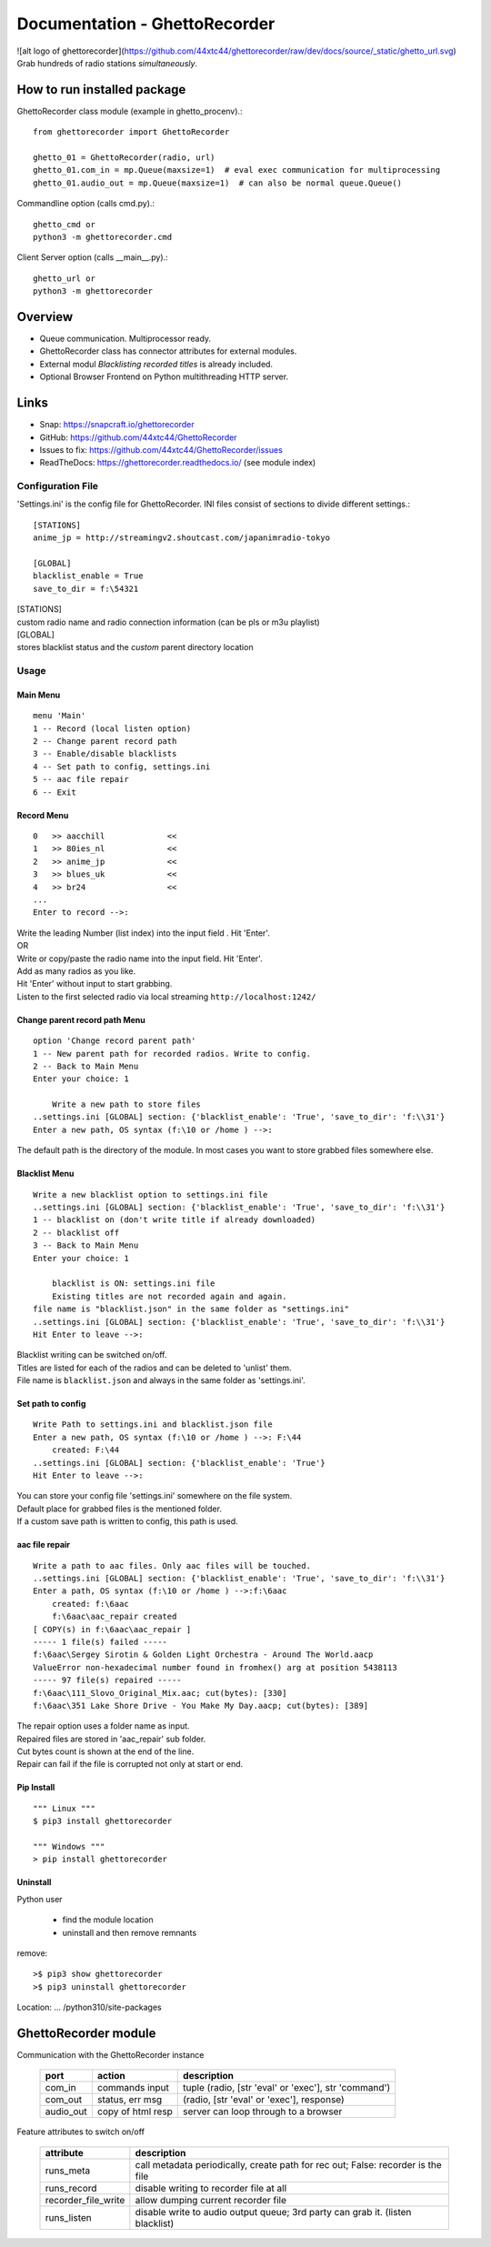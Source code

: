 Documentation - GhettoRecorder
==============================
![alt logo of ghettorecorder](https://github.com/44xtc44/ghettorecorder/raw/dev/docs/source/_static/ghetto_url.svg)
Grab hundreds of radio stations `simultaneously`.

How to run installed package
~~~~~~~~~~~~~~~~~~~~~~~~~~~~~
GhettoRecorder
class module (example in ghetto_procenv).::

    from ghettorecorder import GhettoRecorder

    ghetto_01 = GhettoRecorder(radio, url)
    ghetto_01.com_in = mp.Queue(maxsize=1)  # eval exec communication for multiprocessing
    ghetto_01.audio_out = mp.Queue(maxsize=1)  # can also be normal queue.Queue()

Commandline
option (calls cmd.py).::

    ghetto_cmd or
    python3 -m ghettorecorder.cmd

Client Server
option (calls __main__.py).::

    ghetto_url or
    python3 -m ghettorecorder

Overview
~~~~~~~~~
* Queue communication. Multiprocessor ready.
* GhettoRecorder class has connector attributes for external modules.
* External modul *Blacklisting recorded titles* is already included.
* Optional Browser Frontend on Python multithreading HTTP server.

Links
~~~~~
* Snap: https://snapcraft.io/ghettorecorder
* GitHub: https://github.com/44xtc44/GhettoRecorder
* Issues to fix: https://github.com/44xtc44/GhettoRecorder/issues
* ReadTheDocs: https://ghettorecorder.readthedocs.io/ (see module index)

Configuration File
------------------
'Settings.ini' is the config file for GhettoRecorder.
INI files consist of sections to divide different settings.::

    [STATIONS]
    anime_jp = http://streamingv2.shoutcast.com/japanimradio-tokyo

    [GLOBAL]
    blacklist_enable = True
    save_to_dir = f:\54321


| [STATIONS]
| custom radio name and radio connection information (can be pls or m3u playlist)

| [GLOBAL]
| stores blacklist status and the *custom* parent directory location

Usage
-----
Main Menu
^^^^^^^^^
::

    menu 'Main'
    1 -- Record (local listen option)
    2 -- Change parent record path
    3 -- Enable/disable blacklists
    4 -- Set path to config, settings.ini
    5 -- aac file repair
    6 -- Exit


Record Menu
^^^^^^^^^^^
::

    0 	>> aacchill             <<
    1 	>> 80ies_nl             <<
    2 	>> anime_jp             <<
    3 	>> blues_uk             <<
    4 	>> br24                 <<
    ...
    Enter to record -->:

| Write the leading Number (list index) into the input field . Hit 'Enter'.
| OR
| Write or copy/paste the radio name into the input field. Hit 'Enter'.
| Add as many radios as you like.
| Hit 'Enter' without input to start grabbing.
| Listen to the first selected radio via local streaming ``http://localhost:1242/``

Change parent record path Menu
^^^^^^^^^^^^^^^^^^^^^^^^^^^^^^
::

    option 'Change record parent path'
    1 -- New parent path for recorded radios. Write to config.
    2 -- Back to Main Menu
    Enter your choice: 1

        Write a new path to store files
    ..settings.ini [GLOBAL] section: {'blacklist_enable': 'True', 'save_to_dir': 'f:\\31'}
    Enter a new path, OS syntax (f:\10 or /home ) -->:

The default path is the directory of the module.
In most cases you want to store grabbed files somewhere else.

Blacklist Menu
^^^^^^^^^^^^^^
::

    Write a new blacklist option to settings.ini file
    ..settings.ini [GLOBAL] section: {'blacklist_enable': 'True', 'save_to_dir': 'f:\\31'}
    1 -- blacklist on (don't write title if already downloaded)
    2 -- blacklist off
    3 -- Back to Main Menu
    Enter your choice: 1

    	blacklist is ON: settings.ini file
    	Existing titles are not recorded again and again.
    file name is "blacklist.json" in the same folder as "settings.ini"
    ..settings.ini [GLOBAL] section: {'blacklist_enable': 'True', 'save_to_dir': 'f:\\31'}
    Hit Enter to leave -->:

| Blacklist writing can be switched on/off.
| Titles are listed for each of the radios and can be deleted to 'unlist' them.
| File name is ``blacklist.json`` and always in the same folder as 'settings.ini'.


Set path to config
^^^^^^^^^^^^^^^^^^
::

    Write Path to settings.ini and blacklist.json file
    Enter a new path, OS syntax (f:\10 or /home ) -->: F:\44
    	created: F:\44
    ..settings.ini [GLOBAL] section: {'blacklist_enable': 'True'}
    Hit Enter to leave -->:

| You can store your config file 'settings.ini' somewhere on the file system.
| Default place for grabbed files is the mentioned folder.
| If a custom save path is written to config, this path is used.


aac file repair
^^^^^^^^^^^^^^^
::

    Write a path to aac files. Only aac files will be touched.
    ..settings.ini [GLOBAL] section: {'blacklist_enable': 'True', 'save_to_dir': 'f:\\31'}
    Enter a path, OS syntax (f:\10 or /home ) -->:f:\6aac
    	created: f:\6aac
    	f:\6aac\aac_repair created
    [ COPY(s) in f:\6aac\aac_repair ]
    ----- 1 file(s) failed -----
    f:\6aac\Sergey Sirotin & Golden Light Orchestra - Around The World.aacp
    ValueError non-hexadecimal number found in fromhex() arg at position 5438113
    ----- 97 file(s) repaired -----
    f:\6aac\111_Slovo_Original_Mix.aac; cut(bytes): [330]
    f:\6aac\351 Lake Shore Drive - You Make My Day.aacp; cut(bytes): [389]

| The repair option uses a folder name as input.
| Repaired files are stored in 'aac_repair' sub folder.
| Cut bytes count is shown at the end of the line.
| Repair can fail if the file is corrupted not only at start or end.


Pip Install
^^^^^^^^^^^
::

   """ Linux """
   $ pip3 install ghettorecorder

   """ Windows """
   > pip install ghettorecorder


Uninstall
^^^^^^^^^

Python user

 * find the module location
 * uninstall and then remove remnants

remove::

   >$ pip3 show ghettorecorder
   >$ pip3 uninstall ghettorecorder

Location: ... /python310/site-packages

GhettoRecorder module
~~~~~~~~~~~~~~~~~~~~~~
Communication with the GhettoRecorder instance

       ========= ================= ======================================================
       port      action            description
       ========= ================= ======================================================
       com_in    commands input    tuple (radio, [str 'eval' or 'exec'], str 'command')
       com_out   status, err msg   (radio, [str 'eval' or 'exec'], response)
       audio_out copy of html resp server can loop through to a browser
       ========= ================= ======================================================

Feature attributes to switch on/off

       ========================== ==================================================================================
       attribute                  description
       ========================== ==================================================================================
       runs_meta                  call metadata periodically, create path for rec out; False: recorder is the file
       runs_record                disable writing to recorder file at all
       recorder_file_write        allow dumping current recorder file
       runs_listen                disable write to audio output queue; 3rd party can grab it. (listen blacklist)
       ========================== ==================================================================================
